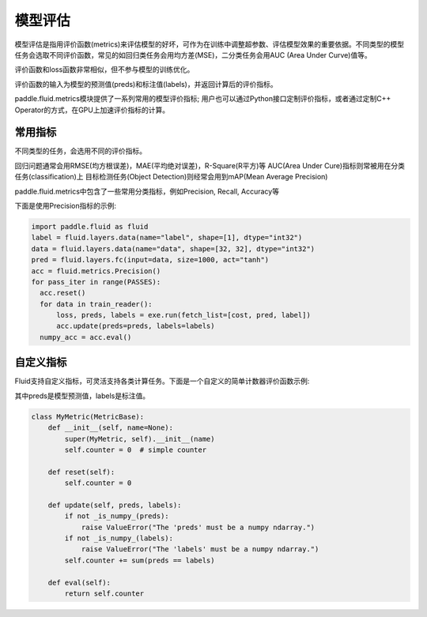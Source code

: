 ############
模型评估
############

模型评估是指用评价函数(metrics)来评估模型的好坏，可作为在训练中调整超参数、评估模型效果的重要依据。不同类型的模型任务会选取不同评价函数，常见的如回归类任务会用均方差(MSE)，二分类任务会用AUC (Area Under Curve)值等。

评价函数和loss函数非常相似，但不参与模型的训练优化。
 

评价函数的输入为模型的预测值(preds)和标注值(labels)，并返回计算后的评价指标。

paddle.fluid.metrics模块提供了一系列常用的模型评价指标; 用户也可以通过Python接口定制评价指标，或者通过定制C++ Operator的方式，在GPU上加速评价指标的计算。

常用指标
############

不同类型的任务，会选用不同的评价指标。
 
回归问题通常会用RMSE(均方根误差)，MAE(平均绝对误差)，R-Square(R平方)等
AUC(Area Under Cure)指标则常被用在分类任务(classification)上
目标检测任务(Object Detection)则经常会用到mAP(Mean Average Precision) 
 
paddle.fluid.metrics中包含了一些常用分类指标，例如Precision, Recall, Accuracy等 

下面是使用Precision指标的示例:

.. code-block:: python

   import paddle.fluid as fluid
   label = fluid.layers.data(name="label", shape=[1], dtype="int32")
   data = fluid.layers.data(name="data", shape=[32, 32], dtype="int32")
   pred = fluid.layers.fc(input=data, size=1000, act="tanh")
   acc = fluid.metrics.Precision()
   for pass_iter in range(PASSES):
     acc.reset()
     for data in train_reader():
         loss, preds, labels = exe.run(fetch_list=[cost, pred, label])
         acc.update(preds=preds, labels=labels)
     numpy_acc = acc.eval()


自定义指标
############
Fluid支持自定义指标，可灵活支持各类计算任务。下面是一个自定义的简单计数器评价函数示例:

其中preds是模型预测值，labels是标注值。

.. code-block:: python

   class MyMetric(MetricBase):
       def __init__(self, name=None):
           super(MyMetric, self).__init__(name)
           self.counter = 0  # simple counter

       def reset(self):
           self.counter = 0

       def update(self, preds, labels):
           if not _is_numpy_(preds):
               raise ValueError("The 'preds' must be a numpy ndarray.")
           if not _is_numpy_(labels):
               raise ValueError("The 'labels' must be a numpy ndarray.")
           self.counter += sum(preds == labels)

       def eval(self):
           return self.counter
